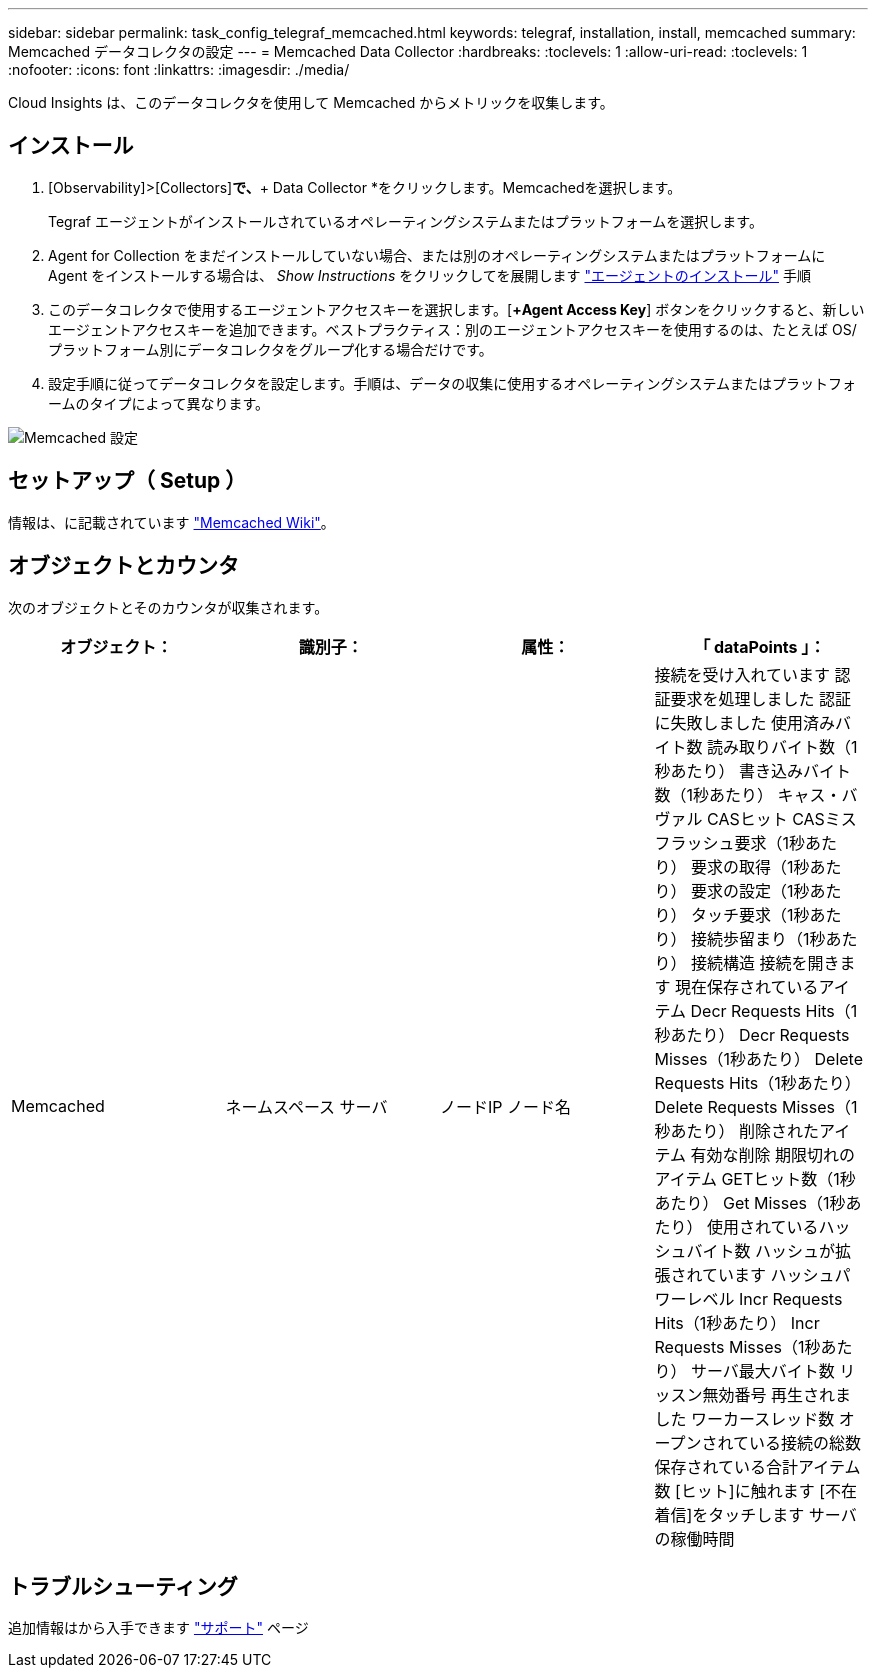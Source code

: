 ---
sidebar: sidebar 
permalink: task_config_telegraf_memcached.html 
keywords: telegraf, installation, install, memcached 
summary: Memcached データコレクタの設定 
---
= Memcached Data Collector
:hardbreaks:
:toclevels: 1
:allow-uri-read: 
:toclevels: 1
:nofooter: 
:icons: font
:linkattrs: 
:imagesdir: ./media/


[role="lead"]
Cloud Insights は、このデータコレクタを使用して Memcached からメトリックを収集します。



== インストール

. [Observability]>[Collectors]*で、*+ Data Collector *をクリックします。Memcachedを選択します。
+
Tegraf エージェントがインストールされているオペレーティングシステムまたはプラットフォームを選択します。

. Agent for Collection をまだインストールしていない場合、または別のオペレーティングシステムまたはプラットフォームに Agent をインストールする場合は、 _Show Instructions_ をクリックしてを展開します link:task_config_telegraf_agent.html["エージェントのインストール"] 手順
. このデータコレクタで使用するエージェントアクセスキーを選択します。[*+Agent Access Key*] ボタンをクリックすると、新しいエージェントアクセスキーを追加できます。ベストプラクティス：別のエージェントアクセスキーを使用するのは、たとえば OS/ プラットフォーム別にデータコレクタをグループ化する場合だけです。
. 設定手順に従ってデータコレクタを設定します。手順は、データの収集に使用するオペレーティングシステムまたはプラットフォームのタイプによって異なります。


image:MemcachedDCConfigWindows.png["Memcached 設定"]



== セットアップ（ Setup ）

情報は、に記載されています link:https://github.com/memcached/memcached/wiki["Memcached Wiki"]。



== オブジェクトとカウンタ

次のオブジェクトとそのカウンタが収集されます。

[cols="<.<,<.<,<.<,<.<"]
|===
| オブジェクト： | 識別子： | 属性： | 「 dataPoints 」： 


| Memcached | ネームスペース
サーバ | ノードIP
ノード名 | 接続を受け入れています
認証要求を処理しました
認証に失敗しました
使用済みバイト数
読み取りバイト数（1秒あたり）
書き込みバイト数（1秒あたり）
キャス・バヴァル
CASヒット
CASミス
フラッシュ要求（1秒あたり）
要求の取得（1秒あたり）
要求の設定（1秒あたり）
タッチ要求（1秒あたり）
接続歩留まり（1秒あたり）
接続構造
接続を開きます
現在保存されているアイテム
Decr Requests Hits（1秒あたり）
Decr Requests Misses（1秒あたり）
Delete Requests Hits（1秒あたり）
Delete Requests Misses（1秒あたり）
削除されたアイテム
有効な削除
期限切れのアイテム
GETヒット数（1秒あたり）
Get Misses（1秒あたり）
使用されているハッシュバイト数
ハッシュが拡張されています
ハッシュパワーレベル
Incr Requests Hits（1秒あたり）
Incr Requests Misses（1秒あたり）
サーバ最大バイト数
リッスン無効番号
再生されました
ワーカースレッド数
オープンされている接続の総数
保存されている合計アイテム数
[ヒット]に触れます
[不在着信]をタッチします
サーバの稼働時間 
|===


== トラブルシューティング

追加情報はから入手できます link:concept_requesting_support.html["サポート"] ページ
